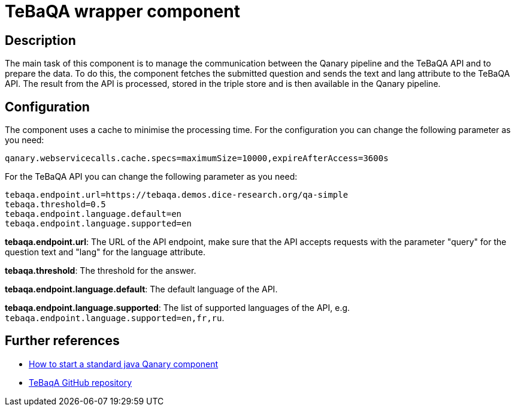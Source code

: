 = TeBaQA wrapper component

== Description

The main task of this component is to manage the communication between the Qanary pipeline and the TeBaQA API and to
prepare the data. To do this, the component fetches the submitted question and sends the text and lang attribute to the
TeBaQA API. The result from the API is processed, stored in the triple store and is then available in the Qanary
pipeline.

== Configuration

The component uses a cache to minimise the processing time.
For the configuration you can change the following parameter as you need:

----
qanary.webservicecalls.cache.specs=maximumSize=10000,expireAfterAccess=3600s
----

For the TeBaQA API you can change the following parameter as you need:

----
tebaqa.endpoint.url=https://tebaqa.demos.dice-research.org/qa-simple
tebaqa.threshold=0.5
tebaqa.endpoint.language.default=en
tebaqa.endpoint.language.supported=en
----

**tebaqa.endpoint.url**: The URL of the API endpoint,
make sure that the API accepts requests with the parameter
"query" for the question text and "lang" for the language attribute.

**tebaqa.threshold**: The threshold for the answer.

**tebaqa.endpoint.language.default**: The default language of the API.

**tebaqa.endpoint.language.supported**: The list of supported languages of the API,
e.g. `tebaqa.endpoint.language.supported=en,fr,ru`.

== Further references

- https://github.com/WDAqua/Qanary/wiki//How-to-start-a-standard-java-Qanary-component[How to start a standard java Qanary component]
- https://github.com/dice-group/TeBaQA[TeBaqA GitHub repository]
